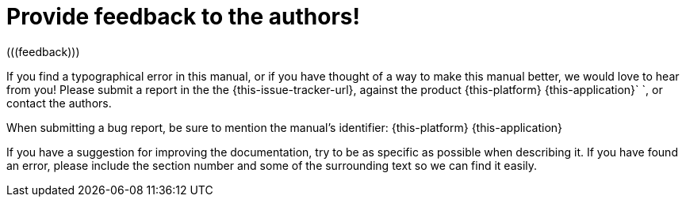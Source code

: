 
= Provide feedback to the authors!
(((feedback)))

If you find a typographical error in this manual, or if you have thought of a way to make this manual better, we would love to hear from you! Please submit a report in the the {this-issue-tracker-url}, against the product {this-platform} {this-application}`   `, or contact the authors.

When submitting a bug report, be sure to mention the manual's identifier: {this-platform} {this-application}

If you have a suggestion for improving the documentation, try to be as specific as possible when describing it.
If you have found an error, please include the section number and some of the surrounding text so we can find it easily.

ifdef::backend-docbook[]
[index]
== Index
// Generated automatically by the DocBook toolchain.
endif::backend-docbook[]
